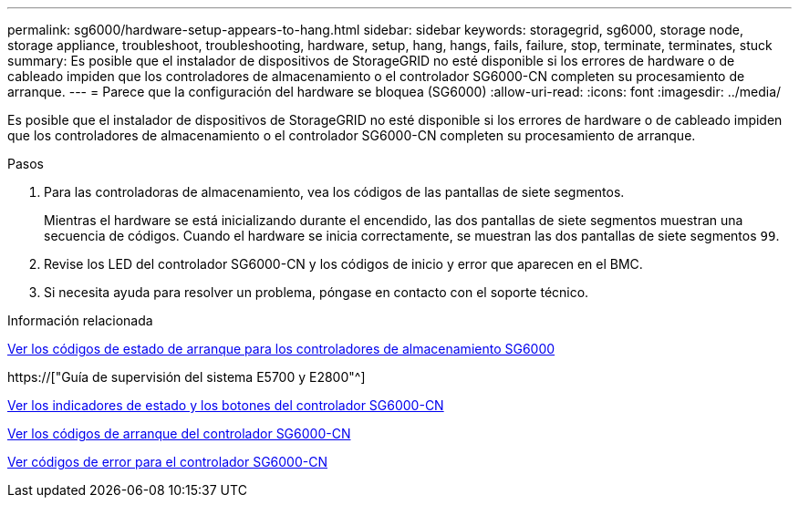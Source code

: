 ---
permalink: sg6000/hardware-setup-appears-to-hang.html 
sidebar: sidebar 
keywords: storagegrid, sg6000, storage node, storage appliance, troubleshoot, troubleshooting, hardware, setup, hang, hangs, fails, failure, stop, terminate, terminates, stuck 
summary: Es posible que el instalador de dispositivos de StorageGRID no esté disponible si los errores de hardware o de cableado impiden que los controladores de almacenamiento o el controlador SG6000-CN completen su procesamiento de arranque. 
---
= Parece que la configuración del hardware se bloquea (SG6000)
:allow-uri-read: 
:icons: font
:imagesdir: ../media/


[role="lead"]
Es posible que el instalador de dispositivos de StorageGRID no esté disponible si los errores de hardware o de cableado impiden que los controladores de almacenamiento o el controlador SG6000-CN completen su procesamiento de arranque.

.Pasos
. Para las controladoras de almacenamiento, vea los códigos de las pantallas de siete segmentos.
+
Mientras el hardware se está inicializando durante el encendido, las dos pantallas de siete segmentos muestran una secuencia de códigos. Cuando el hardware se inicia correctamente, se muestran las dos pantallas de siete segmentos `99`.

. Revise los LED del controlador SG6000-CN y los códigos de inicio y error que aparecen en el BMC.
. Si necesita ayuda para resolver un problema, póngase en contacto con el soporte técnico.


.Información relacionada
xref:viewing-boot-up-status-codes-for-sg6000-storage-controllers.adoc[Ver los códigos de estado de arranque para los controladores de almacenamiento SG6000]

https://["Guía de supervisión del sistema E5700 y E2800"^]

xref:viewing-status-indicators-and-buttons-on-sg6000-cn-controller.adoc[Ver los indicadores de estado y los botones del controlador SG6000-CN]

xref:viewing-boot-up-codes-for-sg6000-cn-controller.adoc[Ver los códigos de arranque del controlador SG6000-CN]

xref:viewing-error-codes-for-sg6000-cn-controller.adoc[Ver códigos de error para el controlador SG6000-CN]
